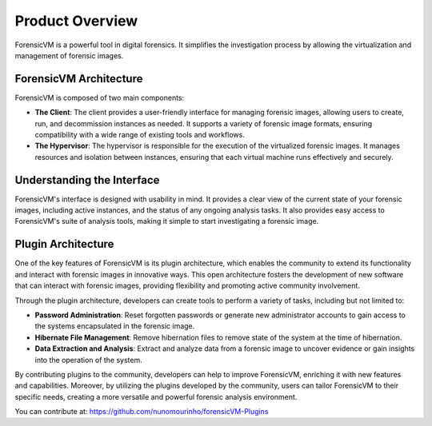 =====================
Product Overview
=====================

ForensicVM is a powerful tool in digital forensics. It simplifies the investigation process by allowing the virtualization and management of forensic images. 

ForensicVM Architecture
==========================

ForensicVM is composed of two main components:

- **The Client**: The client provides a user-friendly interface for managing forensic images, allowing users to create, run, and decommission instances as needed. It supports a variety of forensic image formats, ensuring compatibility with a wide range of existing tools and workflows.

- **The Hypervisor**: The hypervisor is responsible for the execution of the virtualized forensic images. It manages resources and isolation between instances, ensuring that each virtual machine runs effectively and securely.

Understanding the Interface
==============================

ForensicVM's interface is designed with usability in mind. It provides a clear view of the current state of your forensic images, including active instances, and the status of any ongoing analysis tasks. It also provides easy access to ForensicVM's suite of analysis tools, making it simple to start investigating a forensic image.

+---------------------------------------------------------------------------------------------------------+-------+-------+-------+-------+-------+
| Feature                                                                                                 | M     | W     | A     | AS    | E     |
+---------------------------------------------------------------------------------------------------------+-------+-------+-------+-------+-------+
| `Convert Forensic Image to a Forensic Virtual Machine`_                                                    |   -   |   -   |   X   |   -   |   -   |
|   Method 1: Copy the Local Forensic Image to a New Forensic Virtual Machine on the Server               |   -   |   -   |   X   |   -   |   -   |
|   Method 2: Link the Local Forensic Image to a New Forensic Virtual Machine on the Server               |   -   |   -   |   X   |   -   |   -   |
| Gather Evidence Using the Evidence Disk                                                                 |   -   |   -   |   X   |   -   |   -   |
|   Evidence Disk Creation                                                                                |   -   |   -   |   X   |   -   |   -   |
|   Collecting Evidence: A Step-by-Step Guide                                                             |   -   |   X   |   -   |   -   |   -   |
|   Recreate Evidence Disk                                                                                |   -   |   -   |   X   |   -   |   -   |
|   Import Possible Evidence Disk into Autopsy                                                            |   -   |   -   |   X   |   -   |   -   |
| Deletion of ForensicVM at Investigation Conclusion                                                      |   -   |   -   |   X   |   -   |   -   |
| Fine-Tuning ForensicVM                                                                                  |   -   |   -   |   X   |   -   |   -   |
| Media Management in ForensicVM: Leveraging ISOs for Enhanced Forensic Investigations                    |   -   |   -   |   X   |   -   |   -   |
|   Uploading an ISO to the ForensicVM Server                                                             |   -   |   -   |   X   |   -   |   -   |
|   List Remote ISO Files                                                                                 |   -   |   X   |   X   |   -   |   -   |
|   Insert ISO / Web Insert CD-ROM                                                                        |   -   |   X   |   X   |   -   |   -   |
|   Run programs and utilities from ISO                                                                   |   -   |   X   |   -   |   -   |   -   |
|   Bootable Media                                                                                        |   -   |   X   |   -   |   -   |   -   |
| Making, Downloading, and Analyzing a Memory Dump (memory_dump_vm)                                       |   -   |   -   |   X   |   X   |   X   |
|   Making and download a Memory Dump                                                                     |   -   |   -   |   X   |   -   |   -   |
|   Importing and Analyzing a Memory Dump in Autopsy                                                      |   -   |   -   |   -   |   X   |   X   |
| Netdata on ForensicVM Server                                                                            |   X   |   -   |   X   |   -   |   -   |
| Managing the Network Card to Capture and Analyse Network Traffic                                        |   -   |   X   |   X   |   -   |   -   |
|   Enable the Network Card                                                                               |   -   |   X   |   X   |   -   |   -   |
|   Reseting the Operating System Network Card                                                            |   -   |   X   |   -   |   -   |   -   |
|   Disable the Network Card                                                                              |   -   |   X   |   X   |   -   |   -   |
|   Download Wireshark pcap Files                                                                         |   -   |   -   |   X   |   -   |   -   |
| Open or Browse the Forensic Virtual Machine (VM)                                                        |   X   |   X   |   X   |   -   |   -   |
| Plugins - Security Bypass Utilities                                                                     |   -   |   -   |   X   |   -   |   -   |
|   Browsing Available Plugins                                                                            |   -   |   -   |   X   |   -   |   -   |
|   Executing Plugins                                                                                     |   -   |   -   |   X   |   -   |   -   |
| Resetting the Virtual Machine (VM)                                                                      |   X   |   X   |   X   |   -   |   -   |
| Making and importing Screenshots                                                                        |   -   |   X   |   X   |   -   |   -   |
|   Making screenshots                                                                                    |   -   |   X   |   X   |   -   |   -   |
|   Downloading Screenshots as a ZIP File                                                                 |   -   |   -   |   X   |   -   |   -   |
|   Importing Screenshots to Autopsy Software                                                             |   -   |   -   |   -   |   X   |   -   |
| Shutting Down the Virtual Machine (VM)                                                                  |   X   |   X   |   X   |   -   |   -   |
| Snapshots in ForensicVM: A Crucial Asset for Investigators                                              |   -   |   -   |   X   |   -   |   -   |
|   Create a new snapshot                                                                                 |   -   |   -   |   X   |   -   |   -   |
|   List Remote Snapshots                                                                                 |   -   |   -   |   X   |   -   |   -   |
|   Select and Rollback a Snapshot                                                                        |   -   |   -   |   X   |   -   |   -   |
|   Delete a Snapshot                                                                                     |   -   |   -   |   X   |   -   |   -   |
| Starting the Virtual Machine (VM)                                                                       |   X   |   X   |   X   |   -   |   -   |
| Stopping the Virtual Machine (VM)                                                                       |   X   |   X   |   X   |   -   |   -   |
| Recording Video from a Forensic Virtual Machine                                                         |   -   |   X   |   -   |   -   |   -   |
| WebShell for Remote Administration                                                                      |   X   |   -   |   X   |   -   |   -   |
| DEBUG: Remote ssh to folder                                                                             |   -   |   -   |   X   |   -   |   -   |
+---------------------------------------------------------------------------------------------------------+-------+-------+-------+-------+-------+



Plugin Architecture
======================

One of the key features of ForensicVM is its plugin architecture, which enables the community to extend its functionality and interact with forensic images in innovative ways. This open architecture fosters the development of new software that can interact with forensic images, providing flexibility and promoting active community involvement.

Through the plugin architecture, developers can create tools to perform a variety of tasks, including but not limited to:

- **Password Administration**: Reset forgotten passwords or generate new administrator accounts to gain access to the systems encapsulated in the forensic image.
- **Hibernate File Management**: Remove hibernation files to remove state of the system at the time of hibernation.
- **Data Extraction and Analysis**: Extract and analyze data from a forensic image to uncover evidence or gain insights into the operation of the system.

By contributing plugins to the community, developers can help to improve ForensicVM, enriching it with new features and capabilities. Moreover, by utilizing the plugins developed by the community, users can tailor ForensicVM to their specific needs, creating a more versatile and powerful forensic analysis environment.

You can contribute at: https://github.com/nunomourinho/forensicVM-Plugins




